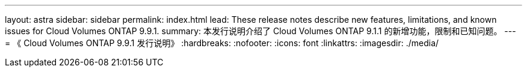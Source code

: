 ---
layout: astra 
sidebar: sidebar 
permalink: index.html 
lead: These release notes describe new features, limitations, and known issues for Cloud Volumes ONTAP 9.9.1. 
summary: 本发行说明介绍了 Cloud Volumes ONTAP 9.1.1 的新增功能，限制和已知问题。 
---
= 《 Cloud Volumes ONTAP 9.9.1 发行说明》
:hardbreaks:
:nofooter: 
:icons: font
:linkattrs: 
:imagesdir: ./media/


